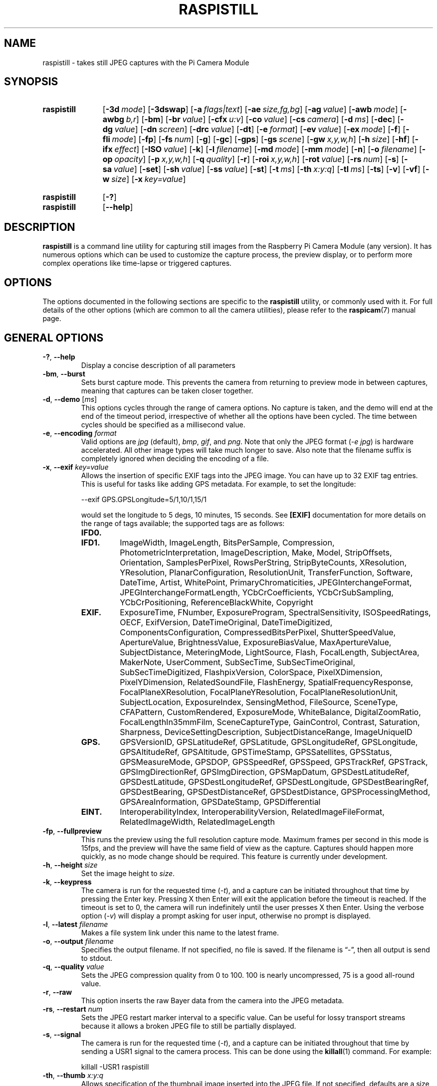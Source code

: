 .TH RASPISTILL 1
.
.SH NAME
raspistill \- takes still JPEG captures with the Pi Camera Module
.
.
.SH SYNOPSIS
.SY raspistill
.OP \-3d mode
.OP \-3dswap
.OP \-a flags|text
.OP \-ae size,fg,bg
.OP \-ag value
.OP \-awb mode
.OP \-awbg b,r
.OP \-bm
.OP \-br value
.OP \-cfx u:v
.OP \-co value
.OP \-cs camera
.OP \-d ms
.OP \-dec
.OP \-dg value
.OP \-dn screen
.OP \-drc value
.OP \-dt
.OP \-e format
.OP \-ev value
.OP \-ex mode
.OP \-f
.OP \-fli mode
.OP \-fp
.OP \-fs num
.OP \-g
.OP \-gc
.OP \-gps
.OP \-gs scene
.OP \-gw x,y,w,h
.OP \-h size
.OP \-hf
.OP \-ifx effect
.OP \-ISO value
.OP \-k
.OP \-l filename
.OP \-md mode
.OP \-mm mode
.OP \-n
.OP \-o filename
.OP \-op opacity
.OP \-p x,y,w,h
.OP \-q quality
.OP \-r
.OP \-roi x,y,w,h
.OP \-rot value
.OP \-rs num
.OP \-s
.OP \-sa value
.OP \-set
.OP \-sh value
.OP \-ss value
.OP \-st
.OP \-t ms
.OP \-th x:y:q
.OP \-tl ms
.OP \-ts
.OP \-v
.OP \-vf
.OP \-w size
.OP \-x key=value
.YS
.
.SY raspistill
.OP \-?
.SY raspistill
.OP \-\-help
.YS
.
.
.SH DESCRIPTION
.B raspistill
is a command line utility for capturing still images from the Raspberry Pi
Camera Module (any version). It has numerous options which can be used to
customize the capture process, the preview display, or to perform more complex
operations like time-lapse or triggered captures.
.
.
.SH OPTIONS
The options documented in the following sections are specific to the
.B raspistill
utility, or commonly used with it. For full details of the other options (which
are common to all the camera utilities), please refer to the
.BR raspicam (7)
manual page.
.
.
.SH GENERAL OPTIONS
.
.TP
.BR \-? ", " \-\-help
Display a concise description of all parameters
.
.TP
.BR \-bm ", " \-\-burst
Sets burst capture mode. This prevents the camera from returning to preview
mode in between captures, meaning that captures can be taken closer together.
.
.TP
.BR \-d ", " \-\-demo " [\fIms\fR]"
This options cycles through the range of camera options. No capture is taken,
and the demo will end at the end of the timeout period, irrespective of whether
all the options have been cycled. The time between cycles should be specified
as a millisecond value.
.
.TP
.BR \-e ", " \-\-encoding " \fIformat\fR"
Valid options are
.IR jpg " (default),"
.IR bmp ,
.IR gif ", and"
.IR png .
Note that only the JPEG format
.RI ( "-e jpg" )
is hardware accelerated. All other image types will take much longer to save.
Also note that the filename suffix is completely ignored when deciding the
encoding of a file.
.
.TP
.BR \-x ", " \-\-exif " \fIkey=value\fR"
Allows the insertion of specific EXIF tags into the JPEG image. You can have up
to 32 EXIF tag entries. This is useful for tasks like adding GPS metadata. For
example, to set the longitude:
.IP
.EX
--exif GPS.GPSLongitude=5/1,10/1,15/1
.EE
.IP
would set the longitude to 5 degs, 10 minutes, 15 seconds. See
.B [EXIF]
documentation for more details on the range of tags available; the supported
tags are as follows:
.RS
.TP
.B IFD0.
.TQ
.B IFD1.
ImageWidth, ImageLength, BitsPerSample, Compression, PhotometricInterpretation,
ImageDescription, Make, Model, StripOffsets, Orientation, SamplesPerPixel,
RowsPerString, StripByteCounts, XResolution, YResolution, PlanarConfiguration,
ResolutionUnit, TransferFunction, Software, DateTime, Artist, WhitePoint,
PrimaryChromaticities, JPEGInterchangeFormat, JPEGInterchangeFormatLength,
YCbCrCoefficients, YCbCrSubSampling, YCbCrPositioning, ReferenceBlackWhite,
Copyright
.TP
.B EXIF.
ExposureTime, FNumber, ExposureProgram, SpectralSensitivity, ISOSpeedRatings,
OECF, ExifVersion, DateTimeOriginal, DateTimeDigitized,
ComponentsConfiguration, CompressedBitsPerPixel, ShutterSpeedValue,
ApertureValue, BrightnessValue, ExposureBiasValue, MaxApertureValue,
SubjectDistance, MeteringMode, LightSource, Flash, FocalLength, SubjectArea,
MakerNote, UserComment, SubSecTime, SubSecTimeOriginal, SubSecTimeDigitized,
FlashpixVersion, ColorSpace, PixelXDimension, PixelYDimension,
RelatedSoundFile, FlashEnergy, SpatialFrequencyResponse, FocalPlaneXResolution,
FocalPlaneYResolution, FocalPlaneResolutionUnit, SubjectLocation,
ExposureIndex, SensingMethod, FileSource, SceneType, CFAPattern,
CustomRendered, ExposureMode, WhiteBalance, DigitalZoomRatio,
FocalLengthIn35mmFilm, SceneCaptureType, GainControl, Contrast, Saturation,
Sharpness, DeviceSettingDescription, SubjectDistanceRange, ImageUniqueID
.TP
.B GPS.
GPSVersionID, GPSLatitudeRef, GPSLatitude, GPSLongitudeRef, GPSLongitude,
GPSAltitudeRef, GPSAltitude, GPSTimeStamp, GPSSatellites, GPSStatus,
GPSMeasureMode, GPSDOP, GPSSpeedRef, GPSSpeed, GPSTrackRef, GPSTrack,
GPSImgDirectionRef, GPSImgDirection, GPSMapDatum, GPSDestLatitudeRef,
GPSDestLatitude, GPSDestLongitudeRef, GPSDestLongitude, GPSDestBearingRef,
GPSDestBearing, GPSDestDistanceRef, GPSDestDistance, GPSProcessingMethod,
GPSAreaInformation, GPSDateStamp, GPSDifferential
.TP
.B EINT.
InteroperabilityIndex, InteroperabilityVersion, RelatedImageFileFormat,
RelatedImageWidth, RelatedImageLength
.RE
.
.TP
.BR \-fp ", " \-\-fullpreview
This runs the preview using the full resolution capture mode. Maximum frames
per second in this mode is 15fps, and the preview will have the same field of
view as the capture. Captures should happen more quickly, as no mode change
should be required. This feature is currently under development.
.
.TP
.BR \-h ", " \-\-height " \fIsize\fR"
Set the image height to
.IR size .
.
.TP
.BR \-k ", " \-\-keypress
The camera is run for the requested time
.RI ( \-t ),
and a capture can be initiated throughout that time by pressing the Enter key.
Pressing X then Enter will exit the application before the timeout is reached.
If the timeout is set to 0, the camera will run indefinitely until the user
presses X then Enter. Using the verbose option
.RI ( \-v )
will display a prompt asking for user input, otherwise no prompt is displayed.
.
.TP
.BR \-l ", " \-\-latest " \fIfilename\fR"
Makes a file system link under this name to the latest frame.
.
.TP
.BR \-o ", " \-\-output " \fIfilename\fR"
Specifies the output filename. If not specified, no file is saved.
If the filename is \(lq\-\(rq, then all output is send to stdout.
.
.TP
.BR \-q ", " \-\-quality " \fIvalue\fR"
Sets the JPEG compression quality from 0 to 100. 100 is nearly uncompressed, 75
is a good all-round value.
.
.TP
.BR \-r ", " \-\-raw
This option inserts the raw Bayer data from the camera into the JPEG metadata.
.
.TP
.BR \-rs ", " \-\-restart " \fInum\fR"
Sets the JPEG restart marker interval to a specific value. Can be useful for
lossy transport streams because it allows a broken JPEG file to still be
partially displayed.
.
.TP
.BR \-s ", " \-\-signal
The camera is run for the requested time
.RI ( -t ),
and a capture can be initiated throughout that time by sending a USR1 signal to
the camera process. This can be done using the
.BR killall (1)
command. For example:
.IP
.EX
killall -USR1 raspistill
.EE
.
.TP
.BR \-th ", " \-\-thumb " \fIx:y:q\fR"
Allows specification of the thumbnail image inserted into the JPEG file. If not
specified, defaults are a size of 64x48 at quality 35.
.
If
.I \-\-thumb none
is specified, no thumbnail information will be placed in the file. This reduces
the file size slightly.
.
.TP
.BR \-t ", " \-\-timeout " \fIms\fR"
The program will run for the specified length of time, in milliseconds.
It then takes the capture and saves it if an output is specified. If a timeout
value is not specified, then it is set to 5 seconds
.RI ( "\-t 5000" ).
Note that low values (less than 500ms, although it can depend on other
settings) may not give enough time for the camera to start up and provide
enough frames for the automatic algorithms like AWB and AGC to provide accurate
results.
.
If set to 0, the preview will run indefinitely, until stopped with Ctrl-C. In
this case no capture is made. 
.
.TP
.BR \-v ", " \-\-verbose
Outputs debugging/information messages during the program run.
.
.TP
.BR \-w ", " \-\-width " \fIsize\fR"
Set the image width to
.IR size .
.
.
.SH TIMELAPSE OPTIONS
.
.TP
.BR \-tl ", " \-\-timelapse " \fIms\fR"
The specific value is the time between shots in milliseconds. Note that you
should specify
.I %04d
at the point in the filename where you want a frame count number to appear. So,
for example, the code below will produce a capture every 2 seconds, over a
total period of 30s, named \(lqimage0001.jpg\(rq, \(lqimage0002.jpg\(rq and so
on, through to \(lqimage0015.jpg\(rq:
.IP
.EX
-t 30000 -tl 2000 -o image%04d.jpg
.EE
.IP
Note that the
.I %04d
indicates a 4-digit number, with leading zeroes added to make the required
number of digits. So, for example,
.I %08d
would result in an 8-digit number.
.
If a timelapse value of 0 is entered, the application will take pictures as
fast as possible. Note that there's an minimum enforced pause of 30ms between
captures to ensure that exposure calculations can be made.
.
.TP
.BR \-dt ", " \-\-datetime
Instead of a simple frame number, the timelapse
.RI ( \-tl )
filenames will use a date/time value of the format mmddHHMMSS, where mm is the
month, dd is the day of the month, HH is the hour, MM is the minute, and SS is
the second.
.
.TP
.BR \-fr ", " \-\-framestart " \fInum\fR"
Specifies the first frame number in the timelapse
.RI ( \-tl ).
Useful if you have already saved a number of frames, and want to start again at
the next frame.
.
.TP
.BR \-ts ", " \-\-timestamp
Instead of a simple frame number, the timelapse
.RI ( \-tl )
file names will use a single number which is the Unix timestamp, i.e. the
seconds since 1970.
.
.
.SH GL OPTIONS
.
.TP
.BR \-g ", " \-\-gl
Draw preview to texture instead of using video render component.
.
.TP
.BR \-gc ", " \-\-glcapture
Capture the GL frame-buffer instead of the camera image.
.
.TP
.BR \-gs ", " \-\-glscene " \fIscene\fR"
Select the GL scene which can be
.IR square ,
.IR teapot ,
.IR mirror ,
.IR yuv ,
.IR sobel ", or"
.IR vcsm_square .
.
.TP
.BR \-gw ", " \-\-glwin " \fIx,y,w,h\fR"
Specifies the GL window settings as an
.I x,y
location and a width and height.
.
.
.SH EXIT STATUS
.
.IP 0
Application ran successfully
.RB ( EX_OK )
.IP 64
Bad command line parameter
.RB ( EX_USAGE )
.IP 70
Software or camera error
.RB ( EX_SOFTWARE )
.IP 130
Application terminated by Ctrl-C
.
.
.SH EXAMPLES
.
By default, captures are done at the highest resolution supported by the
sensor. This can be changed using the
.I \-w
and
.I \-h
command line options.
.
.TP
.B raspistill \-t 2000 \-o image.jpg
Take a default capture after 2s (times are specified in milliseconds) on the
viewfinder, saving in image.jpg.
.
.TP
.B raspistill \-t 2000 \-o image.jpg \-w 640 \-h 480
Take a capture at a different resolution.
.
.TP
.B raspistill \-t 2000 \-o image.jpg \-q 5
Reduce the quality considerably to reduce file size.
.
.TP
.B raspistill \-t 2000 \-o image.jpg \-p 100,100,300,200
Force the preview to appear at coordinate 100,100, with width 300 pixels and
height 200 pixels.
.
.TP
.B raspistill \-t 2000 \-o image.jpg \-n
Disable the preview entirely.
.
.TP
.B raspistill \-t 2000 \-o image.png –e png
Save the image as a PNG file (lossless compression, but slower than JPEG). Note
that the filename suffix is ignored when choosing the image encoding.
.
.TP
.B raspistill \-t 2000 \-o image.jpg \-x IFD0.Artist=Boris \-x GPS.GPSAltitude=1235/10
Add some EXIF information to the JPEG. This sets the Artist tag name to Boris,
and the GPS altitude to 123.5m. Note that if setting GPS tags you should set as
a minimum GPSLatitude, GPSLatitudeRef, GPSLongitude, GPSLongitudeRef,
GPSAltitude, and GPSAltitudeRef.
.
.TP
.B raspistill \-t 2000 \-o image.jpg \-ifx emboss
Set an emboss image effect.
.
.TP
.B raspistill \-t 2000 \-o image.jpg \-cfx 128:128
Set the U and V channels of the YUV image to specific values (128:128 produces
a greyscale image).
.
.TP
.B raspistill \-t 2000
Run preview for 2s, with no saved image.
.
.TP
.B raspistill \-t 600000 \-tl 10000 \-o image_num_%03d_today.jpg \-l latest.jpg
Take a time-lapse picture, every 10 seconds for 10 minutes (10 minutes =
600000ms), naming the files \(lqimage_num_001_today.jpg\(rq,
\(lqimage_num_002_today.jpg\(rq and so on, with the latest picture also
available under the name \(lqlatest.jpg\(rq.
.
.TP
.B raspistill \-t 2000 \-o \-
Take a picture and send the image data to stdout.
.
.TP
.B raspistill \-t 2000 \-o \- > my_file.jpg
Take a picture and send the image data to a file.
.
.TP
.B raspistill \-t 0 \-k \-o my_pics%02d.jpg
Run the camera forever, taking a picture when Enter is pressed.
.
.
.SH SEE ALSO
.BR raspicam (7),
.BR raspivid (1),
.BR raspividyuv (1),
.BR raspiyuv (1),
.BR vcgencmd (1),
.B [SOURCE]
.
.
.SH REFERENCES
.TP
.B [EXIF]
https://en.wikipedia.org/wiki/Exif
.
.TP
.B [SOURCE]
https://www.raspberrypi.org/\:documentation/\:raspbian/\:applications/\:camera.md
